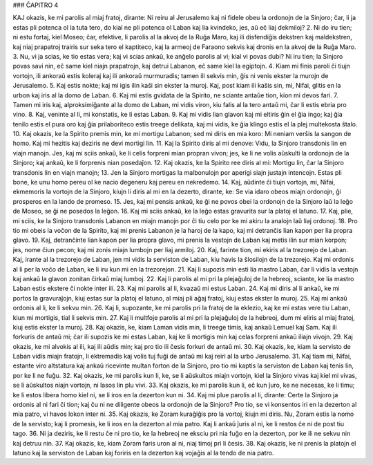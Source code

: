 ### ĈAPITRO 4

KAJ okazis, ke mi parolis al miaj fratoj, dirante: Ni reiru al Jerusalemo kaj ni fidele obeu la ordonojn de la Sinjoro; ĉar, li ja estas pli potenca ol la tuta tero, do kial ne pli potenca ol Laban kaj lia kvindeko, jes, aŭ eĉ liaj dekmiloj?
2. Ni do iru tien; ni estu fortaj, kiel Moseo; ĉar, efektive, li parolis al la akvoj de la Ruĝa Maro, kaj ili disfendiĝis dekstren kaj maldekstren, kaj niaj prapatroj trairis sur seka tero el kaptiteco, kaj la armeoj de Faraono sekvis kaj dronis en la akvoj de la Ruĝa Maro.
3. Nu, vi ja scias, ke tio estas vera; kaj vi scias ankaŭ, ke anĝelo parolis al vi; kial vi povas dubi? Ni iru tien; la Sinjoro povas savi nin, eĉ same kiel niajn prapatrojn, kaj detrui Labanon, eĉ same kiel la egiptojn.
4. Kiam mi finis paroli ĉi tiujn vortojn, ili ankoraŭ estis koleraj kaj ili ankoraŭ murmuradis; tamen ili sekvis min, ĝis ni venis ekster la murojn de Jerusalemo.
5. Kaj estis nokte; kaj mi igis ilin kaŝi sin ekster la muroj. Kaj, post kiam ili kaŝis sin, mi, Nifai, glitis en la urbon kaj iris al la domo de Laban.
6. Kaj mi estis gvidata de la Spirito, ne sciante antaŭe tion, kion mi devos fari.
7. Tamen mi iris kaj, alproksimiĝante al la domo de Laban, mi vidis viron, kiu falis al la tero antaŭ mi, ĉar li estis ebria pro vino.
8. Kaj, veninte al li, mi konstatis, ke li estas Laban.
9. Kaj mi vidis lian glavon kaj mi eltiris ĝin el ĝia ingo; kaj ĝia tenilo estis el pura oro kaj ĝia prilaboriteco estis treege delikata, kaj mi vidis, ke ĝia klingo estis el la plej multekosta ŝtalo.
10. Kaj okazis, ke la Spirito premis min, ke mi mortigu Labanon; sed mi diris en mia koro: Mi neniam verŝis la sangon de homo. Kaj mi hezitis kaj deziris ne devi mortigi lin.
11. Kaj la Spirito diris al mi denove: Vidu, la Sinjoro transdonis lin en viajn manojn. Jes, kaj mi sciis ankaŭ, ke li celis forpreni mian propran vivon; jes, ke li ne volis aŭskulti la ordonojn de la Sinjoro; kaj ankaŭ, ke li forprenis nian posedaĵon.
12. Kaj okazis, ke la Spirito ree diris al mi: Mortigu lin, ĉar la Sinjoro transdonis lin en viajn manojn;
13. Jen la Sinjoro mortigas la malbonulojn por aperigi siajn justajn intencojn. Estas pli bone, ke unu homo pereu ol ke nacio degeneru kaj pereu en nekredemo.
14. Kaj, aŭdinte ĉi tiujn vortojn, mi, Nifai, ekmemoris la vortojn de la Sinjoro, kiujn li diris al mi en la dezerto, dirante, ke: Se via idaro obeos miajn ordonojn, ĝi prosperos en la lando de promeso.
15. Jes, kaj mi pensis ankaŭ, ke ĝi ne povos obei la ordonojn de la Sinjoro laŭ la leĝo de Moseo, se ĝi ne posedos la leĝon.
16. Kaj mi sciis ankaŭ, ke la leĝo estas gravurita sur la platoj el latuno.
17. Kaj, plie, mi sciis, ke la Sinjoro transdonis Labanon en miajn manojn por ĉi tiu celo por ke mi akiru la analojn laŭ liaj ordonoj.
18. Pro tio mi obeis la voĉon de la Spirito, kaj mi prenis Labanon je la haroj de la kapo, kaj mi detranĉis lian kapon per lia propra glavo.
19. Kaj, detranĉinte lian kapon per lia propra glavo, mi prenis la vestojn de Laban kaj metis ilin sur mian korpon; jes, nome ĉiun pecon; kaj mi zonis miajn lumbojn per liaj armiloj.
20. Kaj, farinte tion, mi ekiris al la trezorejo de Laban. Kaj, irante al la trezorejo de Laban, jen mi vidis la serviston de Laban, kiu havis la ŝlosilojn de la trezorejo. Kaj mi ordonis al li per la voĉo de Laban, ke li iru kun mi en la trezorejon.
21. Kaj li supozis min esti lia mastro Laban, ĉar li vidis la vestojn kaj ankaŭ la glavon zonitan ĉirkaŭ miaj lumboj.
22. Kaj li parolis al mi pri la plejaĝuloj de la hebreoj, sciante, ke lia mastro Laban estis ekstere ĉi nokte inter ili.
23. Kaj mi parolis al li, kvazaŭ mi estus Laban.
24. Kaj mi diris al li ankaŭ, ke mi portos la gravuraĵojn, kiuj estas sur la platoj el latuno, al miaj pli aĝaj fratoj, kiuj estas ekster la muroj.
25. Kaj mi ankaŭ ordonis al li, ke li sekvu min.
26. Kaj li, supozante, ke mi parolis pri la fratoj de la eklezio, kaj ke mi estas vere tiu Laban, kiun mi mortigis, tial li sekvis min.
27. Kaj li multfoje parolis al mi pri la plejaĝuloj de la hebreoj, dum mi eliris al miaj fratoj, kiuj estis ekster la muroj.
28. Kaj okazis, ke, kiam Laman vidis min, li treege timis, kaj ankaŭ Lemuel kaj Sam. Kaj ili forkuris de antaŭ mi; ĉar ili supozis ke mi estas Laban, kaj ke li mortigis min kaj celas forpreni ankaŭ iliajn vivojn.
29. Kaj okazis, ke mi alvokis al ili, kaj ili aŭdis min; kaj pro tio ili ĉesis forkuri de antaŭ mi.
30. Kaj okazis, ke, kiam la servisto de Laban vidis miajn fratojn, li ektremadis kaj volis tuj fuĝi de antaŭ mi kaj reiri al la urbo Jerusalemo.
31. Kaj tiam mi, Nifai, estante viro altstatura kaj ankaŭ ricevinte multan forton de la Sinjoro, pro tio mi kaptis la serviston de Laban kaj tenis lin, por ke li ne fuĝu.
32. Kaj okazis, ke mi parolis kun li, ke, se li aŭskultos miajn vortojn, kiel la Sinjoro vivas kaj kiel mi vivas, se li aŭskultos niajn vortojn, ni lasos lin plu vivi.
33. Kaj okazis, ke mi parolis kun li, eĉ kun ĵuro, ke ne necesas, ke li timu; ke li estos libera homo kiel ni, se li iros en la dezerton kun ni.
34. Kaj mi plue parolis al li, dirante: Certe la Sinjoro ja ordonis al ni fari ĉi tion; kaj ĉu ni ne diligente obeos la ordonojn de la Sinjoro? Pro tio, se vi konsentos iri en la dezerton al mia patro, vi havos lokon inter ni.
35. Kaj okazis, ke Zoram kuraĝiĝis pro la vortoj, kiujn mi diris. Nu, Zoram estis la nomo de la servisto; kaj li promesis, ke li iros en la dezerton al mia patro. Kaj li ankaŭ ĵuris al ni, ke li restos ĉe ni de post tiu tago.
36. Ni ja deziris, ke li restu ĉe ni pro tio, ke la hebreoj ne eksciu pri nia fuĝo en la dezerton, por ke ili ne sekvu nin kaj detruu nin.
37. Kaj okazis, ke, kiam Zoram faris uron al ni, niaj timoj pri li ĉesis. 
38. Kaj okazis, ke ni prenis la platojn el latuno kaj la serviston de Laban kaj foriris en la dezerton kaj vojaĝis al la tendo de nia patro.

